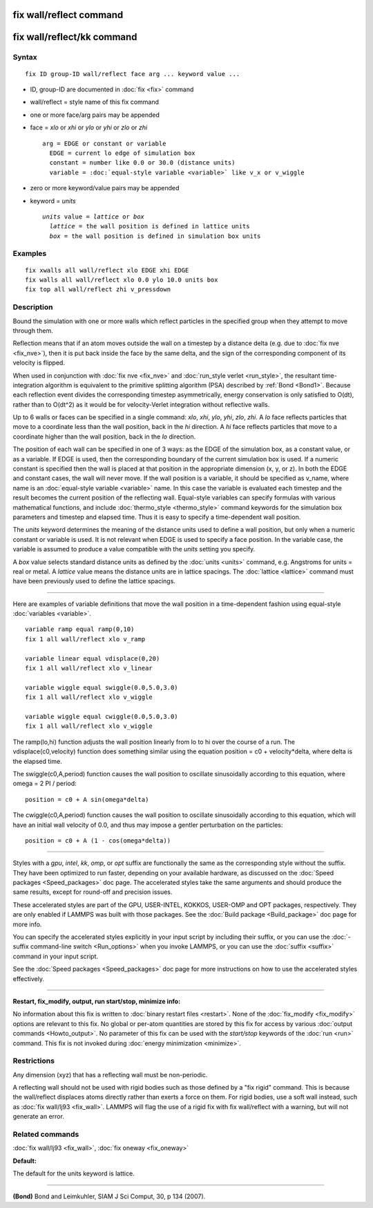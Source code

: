 .. index:: fix wall/reflect

fix wall/reflect command
========================

fix wall/reflect/kk command
===========================

Syntax
""""""

.. parsed-literal::

   fix ID group-ID wall/reflect face arg ... keyword value ...

* ID, group-ID are documented in :doc:`fix <fix>` command
* wall/reflect = style name of this fix command
* one or more face/arg pairs may be appended
* face = *xlo* or *xhi* or *ylo* or *yhi* or *zlo* or *zhi*

  .. parsed-literal::

       arg = EDGE or constant or variable
         EDGE = current lo edge of simulation box
         constant = number like 0.0 or 30.0 (distance units)
         variable = :doc:`equal-style variable <variable>` like v_x or v_wiggle

* zero or more keyword/value pairs may be appended
* keyword = *units*

  .. parsed-literal::

       *units* value = *lattice* or *box*
         *lattice* = the wall position is defined in lattice units
         *box* = the wall position is defined in simulation box units

Examples
""""""""

.. parsed-literal::

   fix xwalls all wall/reflect xlo EDGE xhi EDGE
   fix walls all wall/reflect xlo 0.0 ylo 10.0 units box
   fix top all wall/reflect zhi v_pressdown

Description
"""""""""""

Bound the simulation with one or more walls which reflect particles
in the specified group when they attempt to move through them.

Reflection means that if an atom moves outside the wall on a timestep
by a distance delta (e.g. due to :doc:`fix nve <fix_nve>`), then it is
put back inside the face by the same delta, and the sign of the
corresponding component of its velocity is flipped.

When used in conjunction with :doc:`fix nve <fix_nve>` and
:doc:`run_style verlet <run_style>`, the resultant time-integration
algorithm is equivalent to the primitive splitting algorithm (PSA)
described by :ref:`Bond <Bond1>`.  Because each reflection event
divides the corresponding timestep asymmetrically, energy conservation
is only satisfied to O(dt), rather than to O(dt\^2) as it would be for
velocity-Verlet integration without reflective walls.

Up to 6 walls or faces can be specified in a single command: *xlo*\ ,
*xhi*\ , *ylo*\ , *yhi*\ , *zlo*\ , *zhi*\ .  A *lo* face reflects particles
that move to a coordinate less than the wall position, back in the
*hi* direction.  A *hi* face reflects particles that move to a
coordinate higher than the wall position, back in the *lo* direction.

The position of each wall can be specified in one of 3 ways: as the
EDGE of the simulation box, as a constant value, or as a variable.  If
EDGE is used, then the corresponding boundary of the current
simulation box is used.  If a numeric constant is specified then the
wall is placed at that position in the appropriate dimension (x, y, or
z).  In both the EDGE and constant cases, the wall will never move.
If the wall position is a variable, it should be specified as v\_name,
where name is an :doc:`equal-style variable <variable>` name.  In this
case the variable is evaluated each timestep and the result becomes
the current position of the reflecting wall.  Equal-style variables
can specify formulas with various mathematical functions, and include
:doc:`thermo_style <thermo_style>` command keywords for the simulation
box parameters and timestep and elapsed time.  Thus it is easy to
specify a time-dependent wall position.

The *units* keyword determines the meaning of the distance units used
to define a wall position, but only when a numeric constant or
variable is used.  It is not relevant when EDGE is used to specify a
face position.  In the variable case, the variable is assumed to
produce a value compatible with the *units* setting you specify.

A *box* value selects standard distance units as defined by the
:doc:`units <units>` command, e.g. Angstroms for units = real or metal.
A *lattice* value means the distance units are in lattice spacings.
The :doc:`lattice <lattice>` command must have been previously used to
define the lattice spacings.

----------

Here are examples of variable definitions that move the wall position
in a time-dependent fashion using equal-style
:doc:`variables <variable>`.

.. parsed-literal::

   variable ramp equal ramp(0,10)
   fix 1 all wall/reflect xlo v_ramp

   variable linear equal vdisplace(0,20)
   fix 1 all wall/reflect xlo v_linear

   variable wiggle equal swiggle(0.0,5.0,3.0)
   fix 1 all wall/reflect xlo v_wiggle

   variable wiggle equal cwiggle(0.0,5.0,3.0)
   fix 1 all wall/reflect xlo v_wiggle

The ramp(lo,hi) function adjusts the wall position linearly from lo to
hi over the course of a run.  The vdisplace(c0,velocity) function does
something similar using the equation position = c0 + velocity\*delta,
where delta is the elapsed time.

The swiggle(c0,A,period) function causes the wall position to
oscillate sinusoidally according to this equation, where omega = 2 PI
/ period:

.. parsed-literal::

   position = c0 + A sin(omega\*delta)

The cwiggle(c0,A,period) function causes the wall position to
oscillate sinusoidally according to this equation, which will have an
initial wall velocity of 0.0, and thus may impose a gentler
perturbation on the particles:

.. parsed-literal::

   position = c0 + A (1 - cos(omega\*delta))

----------

Styles with a *gpu*\ , *intel*\ , *kk*\ , *omp*\ , or *opt* suffix are
functionally the same as the corresponding style without the suffix.
They have been optimized to run faster, depending on your available
hardware, as discussed on the :doc:`Speed packages <Speed_packages>`
doc page.  The accelerated styles take the same arguments and should
produce the same results, except for round-off and precision issues.

These accelerated styles are part of the GPU, USER-INTEL, KOKKOS,
USER-OMP and OPT packages, respectively.  They are only enabled if
LAMMPS was built with those packages.  See the :doc:`Build package
<Build_package>` doc page for more info.

You can specify the accelerated styles explicitly in your input script
by including their suffix, or you can use the :doc:`-suffix
command-line switch <Run_options>` when you invoke LAMMPS, or you can
use the :doc:`suffix <suffix>` command in your input script.

See the :doc:`Speed packages <Speed_packages>` doc page for more
instructions on how to use the accelerated styles effectively.

----------

**Restart, fix\_modify, output, run start/stop, minimize info:**

No information about this fix is written to :doc:`binary restart files
<restart>`.  None of the :doc:`fix_modify <fix_modify>` options are
relevant to this fix.  No global or per-atom quantities are stored by
this fix for access by various :doc:`output commands <Howto_output>`.
No parameter of this fix can be used with the *start/stop* keywords of
the :doc:`run <run>` command.  This fix is not invoked during
:doc:`energy minimization <minimize>`.

Restrictions
""""""""""""

Any dimension (xyz) that has a reflecting wall must be non-periodic.

A reflecting wall should not be used with rigid bodies such as those
defined by a "fix rigid" command.  This is because the wall/reflect
displaces atoms directly rather than exerts a force on them.  For
rigid bodies, use a soft wall instead, such as :doc:`fix wall/lj93
<fix_wall>`.  LAMMPS will flag the use of a rigid fix with fix
wall/reflect with a warning, but will not generate an error.

Related commands
""""""""""""""""

:doc:`fix wall/lj93 <fix_wall>`, :doc:`fix oneway <fix_oneway>`

**Default:**

The default for the units keyword is lattice.

----------

.. _Bond1:

**(Bond)** Bond and Leimkuhler, SIAM J Sci Comput, 30, p 134 (2007).
